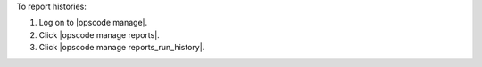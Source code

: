 .. This is an included how-to. 


To report histories:

#. Log on to |opscode manage|.
#. Click |opscode manage reports|.
#. Click |opscode manage reports_run_history|.
